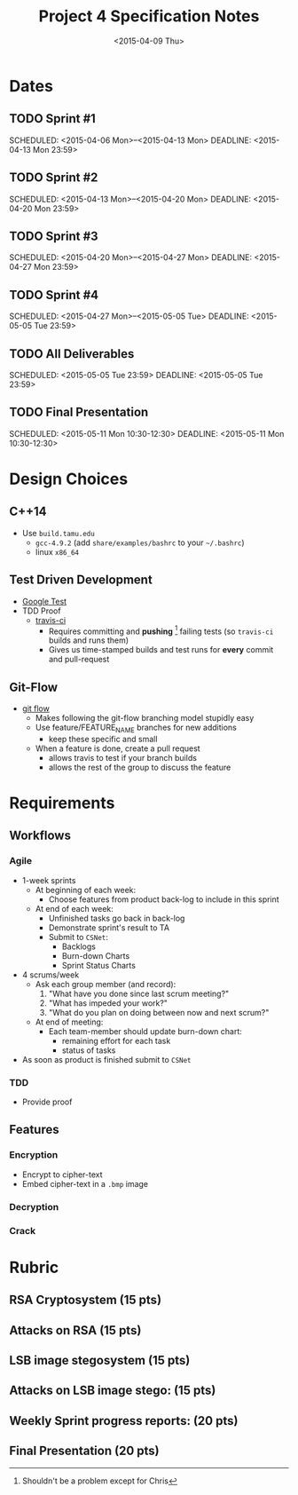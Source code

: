 #+OPTIONS: ':nil *:t -:t ::t <:t H:3 \n:nil ^:t arch:headline author:nil c:nil
#+OPTIONS: creator:comment d:(not "LOGBOOK") date:t e:t email:nil f:t inline:t
#+OPTIONS: num:t p:t pri:t prop:nil stat:t tags:t tasks:t tex:t timestamp:t
#+OPTIONS: toc:nil todo:t |:t
#+TITLE: Project 4 Specification Notes
#+DATE: <2015-04-09 Thu>
#+AUTHOR: Sam Gwydir
#+EMAIL: sam@samgwydir.com
#+DESCRIPTION:
#+KEYWORDS:
#+LANGUAGE: en
#+SELECT_TAGS: export
#+EXCLUDE_TAGS: noexport
#+CREATOR: Emacs 24.5.1 (Org mode 8.3beta)

#+TOC: headlines 2

\pagebreak

* Dates
** TODO Sprint #1
SCHEDULED: <2015-04-06 Mon>--<2015-04-13 Mon> 
DEADLINE: <2015-04-13 Mon 23:59> 
** TODO Sprint #2
SCHEDULED: <2015-04-13 Mon>--<2015-04-20 Mon> 
DEADLINE: <2015-04-20 Mon 23:59> 
** TODO Sprint #3
SCHEDULED: <2015-04-20 Mon>--<2015-04-27 Mon> 
DEADLINE: <2015-04-27 Mon 23:59> 
** TODO Sprint #4
SCHEDULED: <2015-04-27 Mon>--<2015-05-05 Tue> 
DEADLINE: <2015-05-05 Tue 23:59> 
** TODO All Deliverables
SCHEDULED: <2015-05-05 Tue 23:59> 
DEADLINE: <2015-05-05 Tue 23:59> 
** TODO Final Presentation
SCHEDULED: <2015-05-11 Mon 10:30-12:30> 
DEADLINE: <2015-05-11 Mon 10:30-12:30>

\pagebreak

* Design Choices
** C++14
- Use =build.tamu.edu=
  - =gcc-4.9.2= (add =share/examples/bashrc= to your =~/.bashrc=)
  - linux =x86_64=
** Test Driven Development
- [[https://code.google.com/p/googletest/][Google Test]]
- TDD Proof
  - [[http://travis-ci.org][travis-ci]]
    - Requires committing and *pushing* [fn:: Shouldn't be a problem except for Chris] failing tests (so =travis-ci= builds and runs them)
    - Gives us time-stamped builds and test runs for *every* commit and pull-request
** Git-Flow
- [[https://github.com/nvie/gitflow][git flow]]
  - Makes following the git-flow branching model stupidly easy
  - Use feature/FEATURE_NAME branches for new additions
    - keep these specific and small
  - When a feature is done, create a pull request
    - allows travis to test if your branch builds
    - allows the rest of the group to discuss the feature

\pagebreak

* Requirements
** Workflows
*** Agile
- 1-week sprints
  - At beginning of each week:
    - Choose features from product back-log to include in this sprint
  - At end of each week:
    - Unfinished tasks go back in back-log
    - Demonstrate sprint's result to TA
    - Submit to =CSNet=:
      - Backlogs
      - Burn-down Charts
      - Sprint Status Charts
- 4 scrums/week
  - Ask each group member (and record):
    1. "What have you done since last scrum meeting?"
    2. "What has impeded your work?"
    3. "What do you plan on doing between now and next scrum?"
  - At end of meeting:
    - Each team-member should update burn-down chart:
      - remaining effort for each task
      - status of tasks
- As soon as product is finished submit to =CSNet=
*** TDD
- Provide proof
** Features 
*** Encryption
- Encrypt to cipher-text
- Embed cipher-text in a =.bmp= image
*** Decryption
*** Crack

\pagebreak

* Rubric

** RSA Cryptosystem (15 pts)

#+BEGIN_COMMENT
 - Generate random primes with approximately k bits, for \( 16 \leq k \leq 512 \) 
 - Generate correct public and private keys for k-bit moduli, for \( 32 \leq k \leq 1024 \) 
 - Verify \(D_K (E_K (M)) = E_K (D_K (M)) = M\) using team's own implementation 
 - Verify using the openssl command line tool: 
   - Correct encryption of a single block 
   - Correct decryption of a single block 
   - Correct encryption of multiple blocks 
   - Correct decryption of multiple blocks
#+END_COMMENT
** Attacks on RSA (15 pts) 

#+BEGIN_COMMENT
- At least 3 working attacks on RSA 
#+END_COMMENT
** LSB image stegosystem (15 pts) 

#+BEGIN_COMMENT
- Correct embedding of bits in the 1-LSB plane 
- Correct extraction of bits from the 1-LSB plane 
- Correct embedding of bits in the 2-LSB plane 
- Correct extraction of bits from the 2-LSB plane 
- Colors: Grayscale and RGB 
- Correct PSNR reported 
#+END_COMMENT
** Attacks on LSB image stego: (15 pts) 
#+BEGIN_COMMENT
- At least 3 working attacks on LSB image stego 
#+END_COMMENT
** Weekly Sprint progress reports: (20 pts) 
#+BEGIN_COMMENT
- 5 points per week 
- Include Backlogs, Burndown Charts, and Sprint Status Checks 
#+END_COMMENT
** Final Presentation (20 pts) 
#+BEGIN_COMMENT
- Demonstrate tools for 
- Encryption, Decryption, Embedding, Extracting, Cryptanalysis, Steganalysis 
- Proof of Test-Driven Development 
- Do not exceed 10 minutes
#+END_COMMENT

